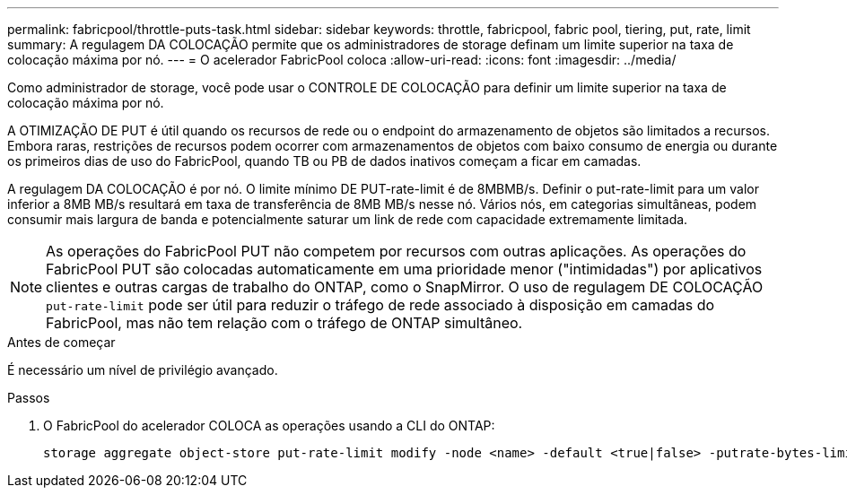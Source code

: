 ---
permalink: fabricpool/throttle-puts-task.html 
sidebar: sidebar 
keywords: throttle, fabricpool, fabric pool, tiering, put, rate, limit 
summary: A regulagem DA COLOCAÇÃO permite que os administradores de storage definam um limite superior na taxa de colocação máxima por nó. 
---
= O acelerador FabricPool coloca
:allow-uri-read: 
:icons: font
:imagesdir: ../media/


[role="lead"]
Como administrador de storage, você pode usar o CONTROLE DE COLOCAÇÃO para definir um limite superior na taxa de colocação máxima por nó.

A OTIMIZAÇÃO DE PUT é útil quando os recursos de rede ou o endpoint do armazenamento de objetos são limitados a recursos. Embora raras, restrições de recursos podem ocorrer com armazenamentos de objetos com baixo consumo de energia ou durante os primeiros dias de uso do FabricPool, quando TB ou PB de dados inativos começam a ficar em camadas.

A regulagem DA COLOCAÇÃO é por nó. O limite mínimo DE PUT-rate-limit é de 8MBMB/s. Definir o put-rate-limit para um valor inferior a 8MB MB/s resultará em taxa de transferência de 8MB MB/s nesse nó. Vários nós, em categorias simultâneas, podem consumir mais largura de banda e potencialmente saturar um link de rede com capacidade extremamente limitada.

[NOTE]
====
As operações do FabricPool PUT não competem por recursos com outras aplicações. As operações do FabricPool PUT são colocadas automaticamente em uma prioridade menor ("intimidadas") por aplicativos clientes e outras cargas de trabalho do ONTAP, como o SnapMirror. O uso de regulagem DE COLOCAÇÃO `put-rate-limit` pode ser útil para reduzir o tráfego de rede associado à disposição em camadas do FabricPool, mas não tem relação com o tráfego de ONTAP simultâneo.

====
.Antes de começar
É necessário um nível de privilégio avançado.

.Passos
. O FabricPool do acelerador COLOCA as operações usando a CLI do ONTAP:
+
[source, cli]
----
storage aggregate object-store put-rate-limit modify -node <name> -default <true|false> -putrate-bytes-limit <integer>[KB|MB|GB|TB|PB]
----

